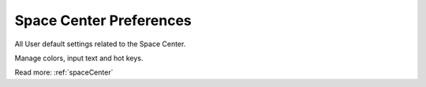 .. _preferencesSpaceCenter:

Space Center Preferences
========================

All User default settings related to the Space Center.

.. image:: /static/preferencesSpaceCenter.png

Manage colors, input text and hot keys.

Read more: :ref:`spaceCenter`

